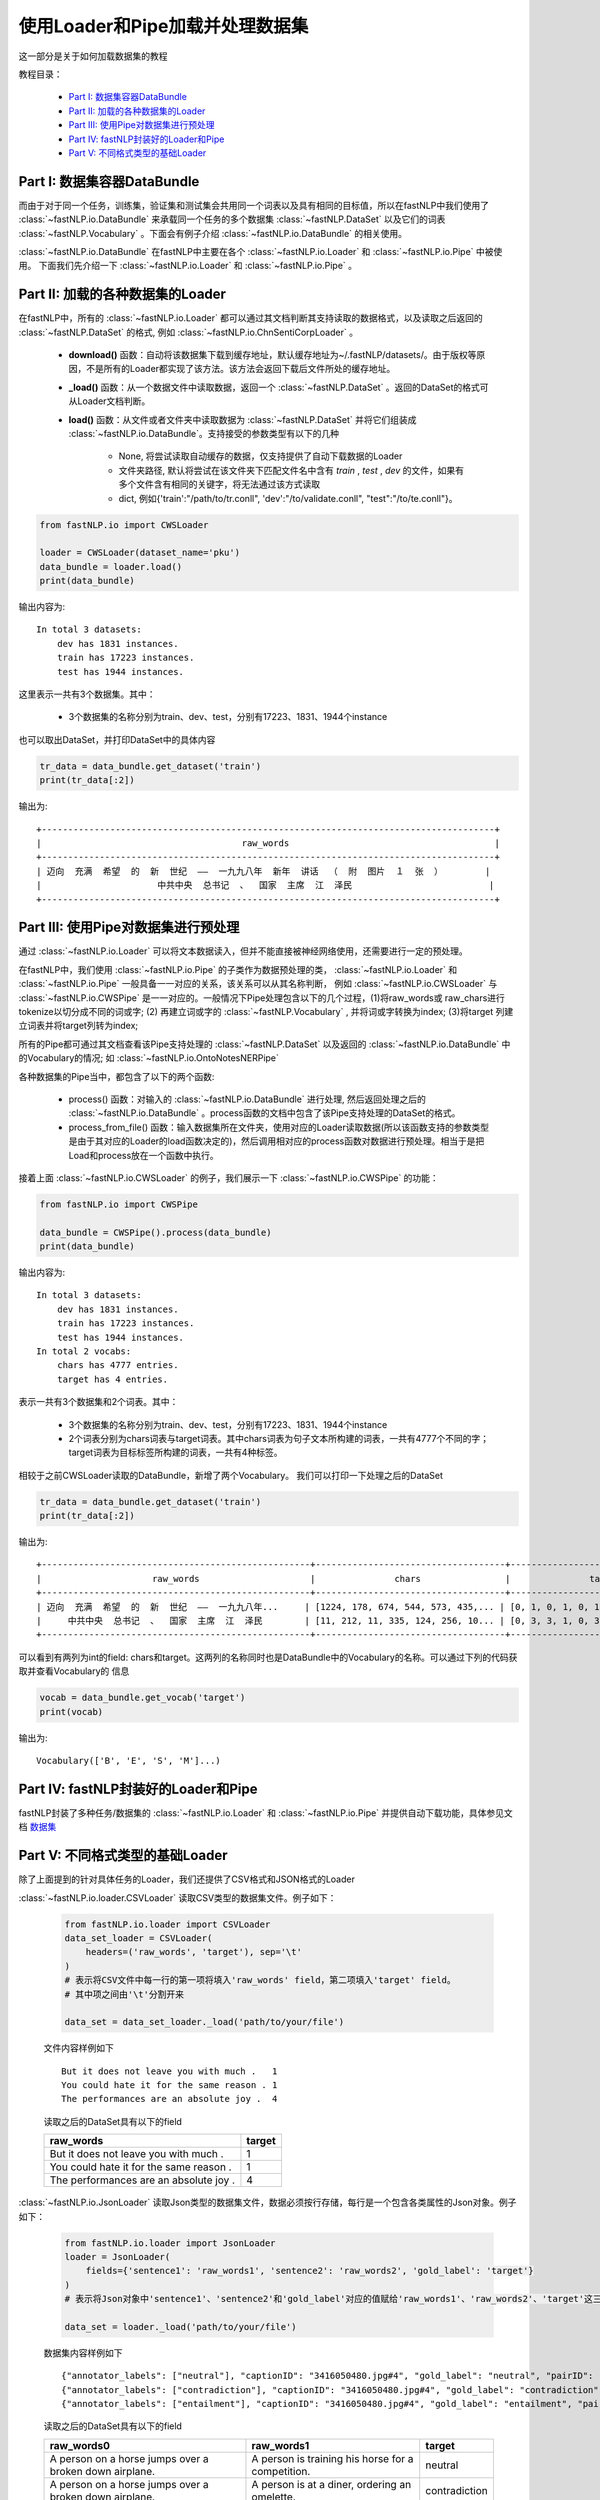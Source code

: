 =======================================
使用Loader和Pipe加载并处理数据集
=======================================

这一部分是关于如何加载数据集的教程

教程目录：

    - `Part I: 数据集容器DataBundle`_
    - `Part II: 加载的各种数据集的Loader`_
    - `Part III: 使用Pipe对数据集进行预处理`_
    - `Part IV: fastNLP封装好的Loader和Pipe`_
    - `Part V: 不同格式类型的基础Loader`_


Part I: 数据集容器DataBundle
------------------------------------

而由于对于同一个任务，训练集，验证集和测试集会共用同一个词表以及具有相同的目标值，所以在fastNLP中我们使用了 :class:`~fastNLP.io.DataBundle`
来承载同一个任务的多个数据集 :class:`~fastNLP.DataSet` 以及它们的词表 :class:`~fastNLP.Vocabulary` 。下面会有例子介绍 :class:`~fastNLP.io.DataBundle`
的相关使用。

:class:`~fastNLP.io.DataBundle` 在fastNLP中主要在各个 :class:`~fastNLP.io.Loader` 和 :class:`~fastNLP.io.Pipe` 中被使用。
下面我们先介绍一下 :class:`~fastNLP.io.Loader` 和 :class:`~fastNLP.io.Pipe` 。

Part II: 加载的各种数据集的Loader
-------------------------------------

在fastNLP中，所有的 :class:`~fastNLP.io.Loader` 都可以通过其文档判断其支持读取的数据格式，以及读取之后返回的 :class:`~fastNLP.DataSet` 的格式,
例如 :class:`~fastNLP.io.ChnSentiCorpLoader` 。

    - **download()** 函数：自动将该数据集下载到缓存地址，默认缓存地址为~/.fastNLP/datasets/。由于版权等原因，不是所有的Loader都实现了该方法。该方法会返回下载后文件所处的缓存地址。
    - **_load()** 函数：从一个数据文件中读取数据，返回一个 :class:`~fastNLP.DataSet` 。返回的DataSet的格式可从Loader文档判断。
    - **load()** 函数：从文件或者文件夹中读取数据为 :class:`~fastNLP.DataSet` 并将它们组装成 :class:`~fastNLP.io.DataBundle`。支持接受的参数类型有以下的几种

        - None, 将尝试读取自动缓存的数据，仅支持提供了自动下载数据的Loader
        - 文件夹路径, 默认将尝试在该文件夹下匹配文件名中含有 `train` , `test` , `dev` 的文件，如果有多个文件含有相同的关键字，将无法通过该方式读取
        - dict, 例如{'train':"/path/to/tr.conll", 'dev':"/to/validate.conll", "test":"/to/te.conll"}。

.. code-block:: python

    from fastNLP.io import CWSLoader

    loader = CWSLoader(dataset_name='pku')
    data_bundle = loader.load()
    print(data_bundle)

输出内容为::

    In total 3 datasets:
        dev has 1831 instances.
        train has 17223 instances.
        test has 1944 instances.

这里表示一共有3个数据集。其中：

    - 3个数据集的名称分别为train、dev、test，分别有17223、1831、1944个instance

也可以取出DataSet，并打印DataSet中的具体内容

.. code-block:: python

    tr_data = data_bundle.get_dataset('train')
    print(tr_data[:2])

输出为::

    +--------------------------------------------------------------------------------------+
    |                                      raw_words                                       |
    +--------------------------------------------------------------------------------------+
    | 迈向  充满  希望  的  新  世纪  ——  一九九八年  新年  讲话  （  附  图片  １  张  ）        |
    |                      中共中央  总书记  、  国家  主席  江  泽民                          |
    +--------------------------------------------------------------------------------------+

Part III: 使用Pipe对数据集进行预处理
------------------------------------------
通过 :class:`~fastNLP.io.Loader` 可以将文本数据读入，但并不能直接被神经网络使用，还需要进行一定的预处理。

在fastNLP中，我们使用 :class:`~fastNLP.io.Pipe` 的子类作为数据预处理的类， :class:`~fastNLP.io.Loader` 和 :class:`~fastNLP.io.Pipe` 一般具备一一对应的关系，该关系可以从其名称判断，
例如 :class:`~fastNLP.io.CWSLoader` 与 :class:`~fastNLP.io.CWSPipe` 是一一对应的。一般情况下Pipe处理包含以下的几个过程，(1)将raw_words或
raw_chars进行tokenize以切分成不同的词或字; (2) 再建立词或字的 :class:`~fastNLP.Vocabulary` , 并将词或字转换为index; (3)将target
列建立词表并将target列转为index;

所有的Pipe都可通过其文档查看该Pipe支持处理的 :class:`~fastNLP.DataSet` 以及返回的 :class:`~fastNLP.io.DataBundle` 中的Vocabulary的情况;
如 :class:`~fastNLP.io.OntoNotesNERPipe`

各种数据集的Pipe当中，都包含了以下的两个函数:

    - process() 函数：对输入的 :class:`~fastNLP.io.DataBundle` 进行处理, 然后返回处理之后的 :class:`~fastNLP.io.DataBundle` 。process函数的文档中包含了该Pipe支持处理的DataSet的格式。
    - process_from_file() 函数：输入数据集所在文件夹，使用对应的Loader读取数据(所以该函数支持的参数类型是由于其对应的Loader的load函数决定的)，然后调用相对应的process函数对数据进行预处理。相当于是把Load和process放在一个函数中执行。

接着上面 :class:`~fastNLP.io.CWSLoader` 的例子，我们展示一下 :class:`~fastNLP.io.CWSPipe` 的功能：

.. code-block:: python

    from fastNLP.io import CWSPipe

    data_bundle = CWSPipe().process(data_bundle)
    print(data_bundle)

输出内容为::

    In total 3 datasets:
        dev has 1831 instances.
        train has 17223 instances.
        test has 1944 instances.
    In total 2 vocabs:
        chars has 4777 entries.
        target has 4 entries.

表示一共有3个数据集和2个词表。其中：

    - 3个数据集的名称分别为train、dev、test，分别有17223、1831、1944个instance
    - 2个词表分别为chars词表与target词表。其中chars词表为句子文本所构建的词表，一共有4777个不同的字；target词表为目标标签所构建的词表，一共有4种标签。

相较于之前CWSLoader读取的DataBundle，新增了两个Vocabulary。 我们可以打印一下处理之后的DataSet

.. code-block:: python

    tr_data = data_bundle.get_dataset('train')
    print(tr_data[:2])

输出为::

    +---------------------------------------------------+------------------------------------+------------------------------------+---------+
    |                     raw_words                     |               chars                |               target               | seq_len |
    +---------------------------------------------------+------------------------------------+------------------------------------+---------+
    | 迈向  充满  希望  的  新  世纪  ——  一九九八年...     | [1224, 178, 674, 544, 573, 435,... | [0, 1, 0, 1, 0, 1, 2, 2, 0, 1, ... |    29   |
    |     中共中央  总书记  、  国家  主席  江  泽民        | [11, 212, 11, 335, 124, 256, 10... | [0, 3, 3, 1, 0, 3, 1, 2, 0, 1, ... |    15   |
    +---------------------------------------------------+------------------------------------+------------------------------------+---------+

可以看到有两列为int的field: chars和target。这两列的名称同时也是DataBundle中的Vocabulary的名称。可以通过下列的代码获取并查看Vocabulary的
信息

.. code-block:: python

    vocab = data_bundle.get_vocab('target')
    print(vocab)

输出为::

    Vocabulary(['B', 'E', 'S', 'M']...)


Part IV: fastNLP封装好的Loader和Pipe
------------------------------------------

fastNLP封装了多种任务/数据集的 :class:`~fastNLP.io.Loader` 和 :class:`~fastNLP.io.Pipe` 并提供自动下载功能，具体参见文档
`数据集 <https://docs.qq.com/sheet/DVnpkTnF6VW9UeXdh?c=A1A0A0>`_


Part V: 不同格式类型的基础Loader
--------------------------------------------------------

除了上面提到的针对具体任务的Loader，我们还提供了CSV格式和JSON格式的Loader

:class:`~fastNLP.io.loader.CSVLoader` 读取CSV类型的数据集文件。例子如下：

    .. code-block:: python

        from fastNLP.io.loader import CSVLoader
        data_set_loader = CSVLoader(
            headers=('raw_words', 'target'), sep='\t'
        )
        # 表示将CSV文件中每一行的第一项将填入'raw_words' field，第二项填入'target' field。
        # 其中项之间由'\t'分割开来

        data_set = data_set_loader._load('path/to/your/file')

    文件内容样例如下 ::

        But it does not leave you with much .	1
        You could hate it for the same reason .	1
        The performances are an absolute joy .	4

    读取之后的DataSet具有以下的field

    .. csv-table::
        :header: raw_words, target

        "But it does not leave you with much .", "1"
        "You could hate it for the same reason .", "1"
        "The performances are an absolute joy .", "4"

:class:`~fastNLP.io.JsonLoader` 读取Json类型的数据集文件，数据必须按行存储，每行是一个包含各类属性的Json对象。例子如下：

    .. code-block:: python

        from fastNLP.io.loader import JsonLoader
        loader = JsonLoader(
            fields={'sentence1': 'raw_words1', 'sentence2': 'raw_words2', 'gold_label': 'target'}
        )
        # 表示将Json对象中'sentence1'、'sentence2'和'gold_label'对应的值赋给'raw_words1'、'raw_words2'、'target'这三个fields

        data_set = loader._load('path/to/your/file')

    数据集内容样例如下 ::

        {"annotator_labels": ["neutral"], "captionID": "3416050480.jpg#4", "gold_label": "neutral", "pairID": "3416050480.jpg#4r1n", "sentence1": "A person on a horse jumps over a broken down airplane.", "sentence1_binary_parse": "( ( ( A person ) ( on ( a horse ) ) ) ( ( jumps ( over ( a ( broken ( down airplane ) ) ) ) ) . ) )", "sentence1_parse": "(ROOT (S (NP (NP (DT A) (NN person)) (PP (IN on) (NP (DT a) (NN horse)))) (VP (VBZ jumps) (PP (IN over) (NP (DT a) (JJ broken) (JJ down) (NN airplane)))) (. .)))", "sentence2": "A person is training his horse for a competition.", "sentence2_binary_parse": "( ( A person ) ( ( is ( ( training ( his horse ) ) ( for ( a competition ) ) ) ) . ) )", "sentence2_parse": "(ROOT (S (NP (DT A) (NN person)) (VP (VBZ is) (VP (VBG training) (NP (PRP$ his) (NN horse)) (PP (IN for) (NP (DT a) (NN competition))))) (. .)))"}
        {"annotator_labels": ["contradiction"], "captionID": "3416050480.jpg#4", "gold_label": "contradiction", "pairID": "3416050480.jpg#4r1c", "sentence1": "A person on a horse jumps over a broken down airplane.", "sentence1_binary_parse": "( ( ( A person ) ( on ( a horse ) ) ) ( ( jumps ( over ( a ( broken ( down airplane ) ) ) ) ) . ) )", "sentence1_parse": "(ROOT (S (NP (NP (DT A) (NN person)) (PP (IN on) (NP (DT a) (NN horse)))) (VP (VBZ jumps) (PP (IN over) (NP (DT a) (JJ broken) (JJ down) (NN airplane)))) (. .)))", "sentence2": "A person is at a diner, ordering an omelette.", "sentence2_binary_parse": "( ( A person ) ( ( ( ( is ( at ( a diner ) ) ) , ) ( ordering ( an omelette ) ) ) . ) )", "sentence2_parse": "(ROOT (S (NP (DT A) (NN person)) (VP (VBZ is) (PP (IN at) (NP (DT a) (NN diner))) (, ,) (S (VP (VBG ordering) (NP (DT an) (NN omelette))))) (. .)))"}
        {"annotator_labels": ["entailment"], "captionID": "3416050480.jpg#4", "gold_label": "entailment", "pairID": "3416050480.jpg#4r1e", "sentence1": "A person on a horse jumps over a broken down airplane.", "sentence1_binary_parse": "( ( ( A person ) ( on ( a horse ) ) ) ( ( jumps ( over ( a ( broken ( down airplane ) ) ) ) ) . ) )", "sentence1_parse": "(ROOT (S (NP (NP (DT A) (NN person)) (PP (IN on) (NP (DT a) (NN horse)))) (VP (VBZ jumps) (PP (IN over) (NP (DT a) (JJ broken) (JJ down) (NN airplane)))) (. .)))", "sentence2": "A person is outdoors, on a horse.", "sentence2_binary_parse": "( ( A person ) ( ( ( ( is outdoors ) , ) ( on ( a horse ) ) ) . ) )", "sentence2_parse": "(ROOT (S (NP (DT A) (NN person)) (VP (VBZ is) (ADVP (RB outdoors)) (, ,) (PP (IN on) (NP (DT a) (NN horse)))) (. .)))"}

    读取之后的DataSet具有以下的field

    .. csv-table::
        :header: raw_words0, raw_words1, target

        "A person on a horse jumps over a broken down airplane.", "A person is training his horse for a competition.", "neutral"
        "A person on a horse jumps over a broken down airplane.", "A person is at a diner, ordering an omelette.", "contradiction"
        "A person on a horse jumps over a broken down airplane.", "A person is outdoors, on a horse.", "entailment"


----------------------------------
代码下载
----------------------------------

`点击下载 IPython Notebook 文件 <https://sourcegraph.com/github.com/fastnlp/fastNLP@master/-/raw/tutorials/tutorial_4_load_dataset.ipynb>`_)
